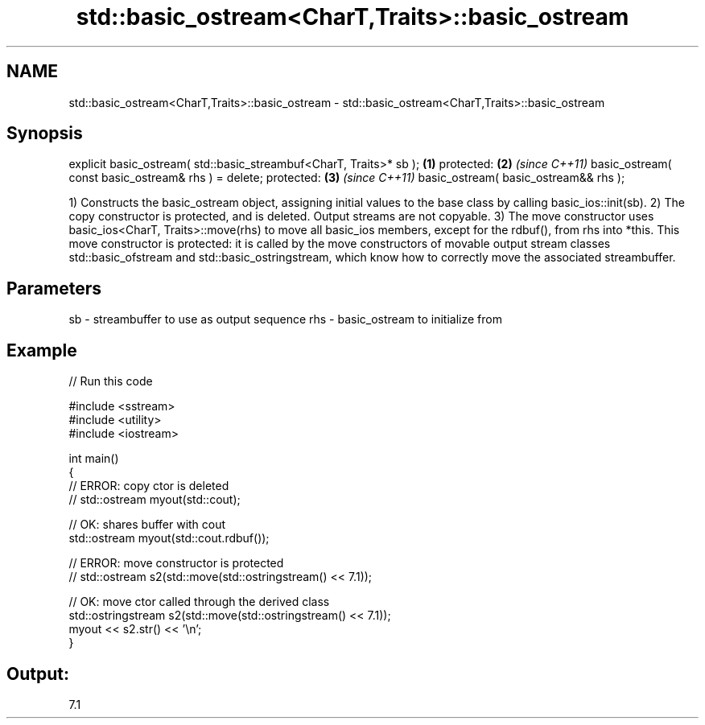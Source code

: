 .TH std::basic_ostream<CharT,Traits>::basic_ostream 3 "2020.03.24" "http://cppreference.com" "C++ Standard Libary"
.SH NAME
std::basic_ostream<CharT,Traits>::basic_ostream \- std::basic_ostream<CharT,Traits>::basic_ostream

.SH Synopsis

explicit basic_ostream( std::basic_streambuf<CharT, Traits>* sb ); \fB(1)\fP
protected:                                                         \fB(2)\fP \fI(since C++11)\fP
basic_ostream( const basic_ostream& rhs ) = delete;
protected:                                                         \fB(3)\fP \fI(since C++11)\fP
basic_ostream( basic_ostream&& rhs );

1) Constructs the basic_ostream object, assigning initial values to the base class by calling basic_ios::init(sb).
2) The copy constructor is protected, and is deleted. Output streams are not copyable.
3) The move constructor uses basic_ios<CharT, Traits>::move(rhs) to move all basic_ios members, except for the rdbuf(), from rhs into *this. This move constructor is protected: it is called by the move constructors of movable output stream classes std::basic_ofstream and std::basic_ostringstream, which know how to correctly move the associated streambuffer.

.SH Parameters


sb  - streambuffer to use as output sequence
rhs - basic_ostream to initialize from


.SH Example


// Run this code

  #include <sstream>
  #include <utility>
  #include <iostream>

  int main()
  {
      // ERROR: copy ctor is deleted
  //  std::ostream myout(std::cout);

      // OK: shares buffer with cout
      std::ostream myout(std::cout.rdbuf());

      // ERROR: move constructor is protected
  //  std::ostream s2(std::move(std::ostringstream() << 7.1));

      // OK: move ctor called through the derived class
      std::ostringstream s2(std::move(std::ostringstream() << 7.1));
      myout << s2.str() << '\\n';
  }

.SH Output:

  7.1




